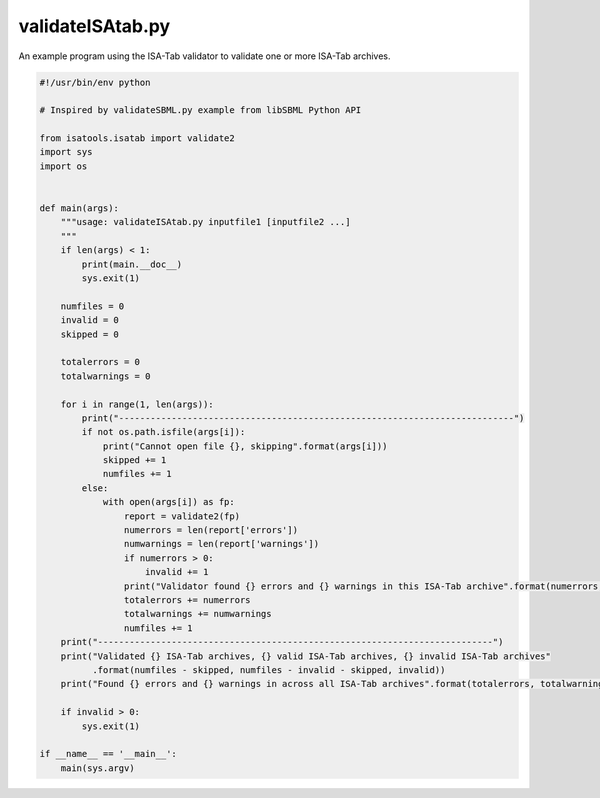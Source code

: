 #################
validateISAtab.py
#################

An example program using the ISA-Tab validator to validate one or more ISA-Tab archives.

.. code-block:: python

    #!/usr/bin/env python

    # Inspired by validateSBML.py example from libSBML Python API

    from isatools.isatab import validate2
    import sys
    import os


    def main(args):
        """usage: validateISAtab.py inputfile1 [inputfile2 ...]
        """
        if len(args) < 1:
            print(main.__doc__)
            sys.exit(1)

        numfiles = 0
        invalid = 0
        skipped = 0

        totalerrors = 0
        totalwarnings = 0

        for i in range(1, len(args)):
            print("---------------------------------------------------------------------------")
            if not os.path.isfile(args[i]):
                print("Cannot open file {}, skipping".format(args[i]))
                skipped += 1
                numfiles += 1
            else:
                with open(args[i]) as fp:
                    report = validate2(fp)
                    numerrors = len(report['errors'])
                    numwarnings = len(report['warnings'])
                    if numerrors > 0:
                        invalid += 1
                    print("Validator found {} errors and {} warnings in this ISA-Tab archive".format(numerrors, numwarnings))
                    totalerrors += numerrors
                    totalwarnings += numwarnings
                    numfiles += 1
        print("---------------------------------------------------------------------------")
        print("Validated {} ISA-Tab archives, {} valid ISA-Tab archives, {} invalid ISA-Tab archives"
              .format(numfiles - skipped, numfiles - invalid - skipped, invalid))
        print("Found {} errors and {} warnings in across all ISA-Tab archives".format(totalerrors, totalwarnings))

        if invalid > 0:
            sys.exit(1)

    if __name__ == '__main__':
        main(sys.argv)
